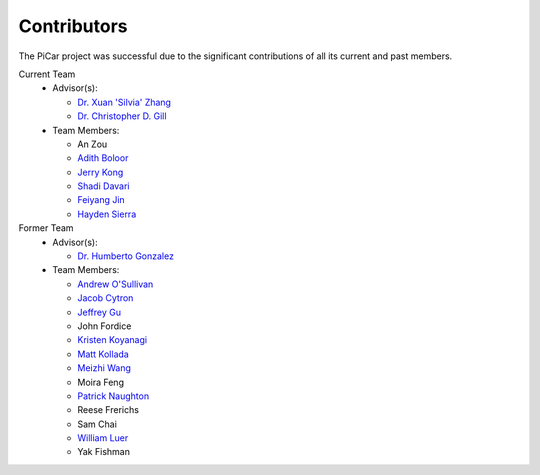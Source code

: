 Contributors
=============

The PiCar project was successful due to the significant contributions of
all its current and past members.

Current Team
  - Advisor(s):

    * `Dr. Xuan 'Silvia' Zhang <https://github.com/xz-group>`_
    * `Dr. Christopher D. Gill <http://www.cse.wustl.edu/~cdgill/>`_

  - Team Members:

    * An Zou
    * `Adith Boloor <https://github.com/ajboloor>`_
    * `Jerry Kong <https://github.com/woodcutter1998>`_
    * `Shadi Davari <https://github.com/shadidavari>`_
    * `Feiyang Jin <https://github.com/FeiyangJin>`_
    * `Hayden Sierra <https://github.com/Yruhere88>`_

Former Team
  - Advisor(s):

    * `Dr. Humberto Gonzalez <https://github.com/hgonzale>`_

  - Team Members:

    * `Andrew O'Sullivan <https://www.andrewosullivan.com/>`_
    * `Jacob Cytron <https://github.com/jcytron>`_
    * `Jeffrey Gu <https://github.com/jguc17>`_
    * John Fordice
    * `Kristen Koyanagi <https://github.com/kristenkoyanagi>`_
    * `Matt Kollada <https://github.com/mkollada>`_
    * `Meizhi Wang <https://github.com/wmeizhi>`_
    * Moira Feng
    * `Patrick Naughton <https://github.com/patricknaughton01>`_
    * Reese Frerichs
    * Sam Chai
    * `William Luer <https://github.com/willluer>`_
    * Yak Fishman
